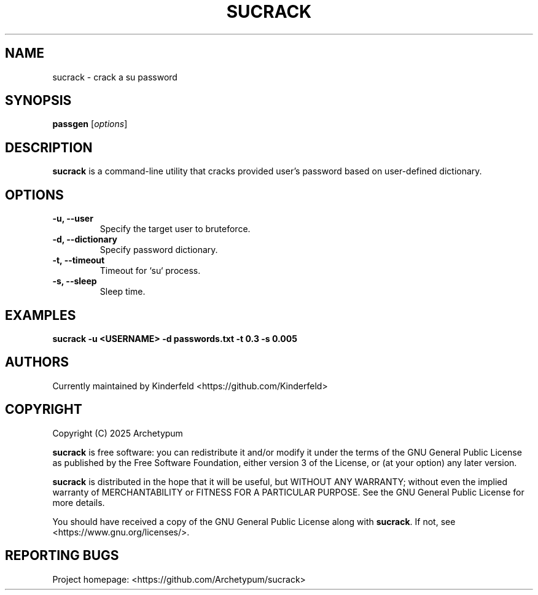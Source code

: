 .TH SUCRACK 1 "September 2025" "sucrack" "User Commands"

.SH NAME
sucrack \- crack a su password

.SH SYNOPSIS
.B passgen
.RI [ options ]

.SH DESCRIPTION
\fBsucrack\fR is a command-line utility that cracks provided user's password based on user-defined dictionary.

.SH OPTIONS
.TP
.B \-u, \--user
Specify the target user to bruteforce.

.TP
.B \-d, \--dictionary
Specify password dictionary.

.TP
.B \-t, \--timeout
Timeout for `su` process.

.TP
.B \-s, \--sleep
Sleep time.

.SH EXAMPLES
.TP
.B sucrack -u <USERNAME> -d passwords.txt -t 0.3 -s 0.005

.SH AUTHORS
Currently maintained by Kinderfeld <https://github.com/Kinderfeld>

.SH COPYRIGHT
Copyright (C) 2025 Archetypum

\fBsucrack\fR is free software: you can redistribute it and/or modify
it under the terms of the GNU General Public License as published by
the Free Software Foundation, either version 3 of the License, or
(at your option) any later version.

\fBsucrack\fR is distributed in the hope that it will be useful,
but WITHOUT ANY WARRANTY; without even the implied warranty of
MERCHANTABILITY or FITNESS FOR A PARTICULAR PURPOSE. See the
GNU General Public License for more details.

You should have received a copy of the GNU General Public License
along with \fBsucrack\fR. If not, see <https://www.gnu.org/licenses/>.

.SH REPORTING BUGS
Project homepage: <https://github.com/Archetypum/sucrack>

